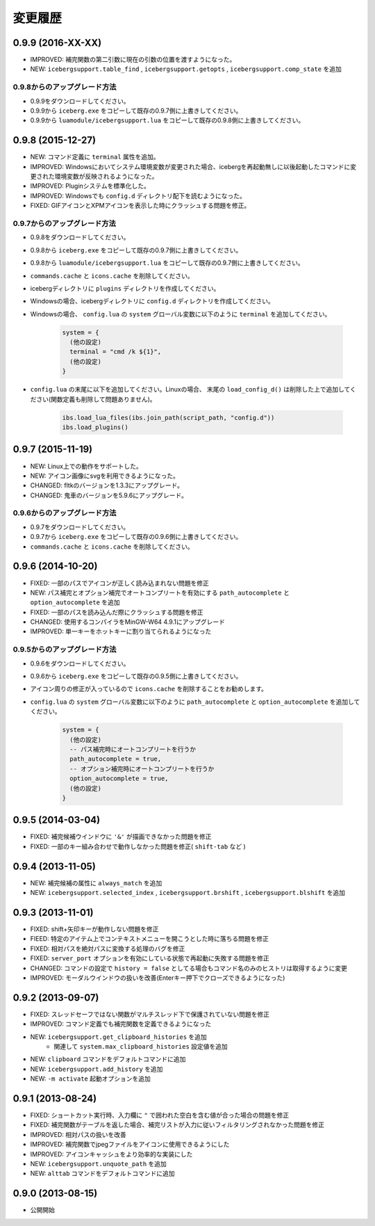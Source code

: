変更履歴
=======================
0.9.9 (2016-XX-XX)
-----------------------
- IMPROVED: 補完関数の第二引数に現在の引数の位置を渡すようになった。
- NEW: ``icebergsupport.table_find`` , ``icebergsupport.getopts`` , ``icebergsupport.comp_state`` を追加

0.9.8からのアップグレード方法
~~~~~~~~~~~~~~~~~~~~~~~~~~~~~~~~
- 0.9.9をダウンロードしてください。
- 0.9.9から ``iceberg.exe`` をコピーして既存の0.9.7側に上書きしてください。
- 0.9.9から ``luamodule/icebergsupport.lua`` をコピーして既存の0.9.8側に上書きしてください。

0.9.8 (2015-12-27)
-----------------------
- NEW: コマンド定義に ``terminal`` 属性を追加。
- IMPROVED: Windowsにおいてシステム環境変数が変更された場合、icebergを再起動無しに以後起動したコマンドに変更された環境変数が反映されるようになった。
- IMPROVED: Pluginシステムを標準化した。
- IMPROVED: Windowsでも ``config.d`` ディレクトリ配下を読むようになった。
- FIXED: GIFアイコンとXPMアイコンを表示した時にクラッシュする問題を修正。

0.9.7からのアップグレード方法
~~~~~~~~~~~~~~~~~~~~~~~~~~~~~~~~
- 0.9.8をダウンロードしてください。
- 0.9.8から ``iceberg.exe`` をコピーして既存の0.9.7側に上書きしてください。
- 0.9.8から ``luamodule/icebergsupport.lua`` をコピーして既存の0.9.7側に上書きしてください。
- ``commands.cache`` と  ``icons.cache`` を削除してください。
- icebergディレクトリに ``plugins`` ディレクトリを作成してください。
- Windowsの場合、icebergディレクトリに ``config.d`` ディレクトリを作成してください。
- Windowsの場合、 ``config.lua`` の ``system`` グローバル変数に以下のように ``terminal``  を追加してください。

    .. code-block:: lua

        system = {
          (他の設定)
          terminal = "cmd /k ${1}",
          (他の設定)
        }

- ``config.lua`` の末尾に以下を追加してください。Linuxの場合、 末尾の ``load_config_d()`` は削除した上で追加してください(関数定義も削除して問題ありません)。

    .. code-block:: lua

        ibs.load_lua_files(ibs.join_path(script_path, "config.d"))
        ibs.load_plugins()


0.9.7 (2015-11-19)
-----------------------
- NEW: Linux上での動作をサポートした。
- NEW: アイコン画像にsvgを利用できるようになった。
- CHANGED: fltkのバージョンを1.3.3にアップグレード。
- CHANGED: 鬼車のバージョンを5.9.6にアップグレード。

0.9.6からのアップグレード方法
~~~~~~~~~~~~~~~~~~~~~~~~~~~~~~~~
- 0.9.7をダウンロードしてください。
- 0.9.7から ``iceberg.exe`` をコピーして既存の0.9.6側に上書きしてください。
- ``commands.cache`` と  ``icons.cache`` を削除してください。

0.9.6 (2014-10-20)
-----------------------
- FIXED: 一部のパスでアイコンが正しく読み込まれない問題を修正
- NEW: パス補完とオプション補完でオートコンプリートを有効にする ``path_autocomplete`` と ``option_autocomplete`` を追加
- FIXED: 一部のパスを読み込んだ際にクラッシュする問題を修正
- CHANGED: 使用するコンパイラをMinGW-W64 4.9.1にアップグレード
- IMPROVED: 単一キーをホットキーに割り当てられるようになった

0.9.5からのアップグレード方法
~~~~~~~~~~~~~~~~~~~~~~~~~~~~~~~~
- 0.9.6をダウンロードしてください。
- 0.9.6から ``iceberg.exe`` をコピーして既存の0.9.5側に上書きしてください。
- アイコン周りの修正が入っているので ``icons.cache`` を削除することをお勧めします。
- ``config.lua`` の ``system`` グローバル変数に以下のように ``path_autocomplete`` と ``option_autocomplete`` を追加してください。

    .. code-block:: lua

        system = {
          (他の設定)
          -- パス補完時にオートコンプリートを行うか
          path_autocomplete = true,
          -- オプション補完時にオートコンプリートを行うか
          option_autocomplete = true,
          (他の設定)
        }


0.9.5 (2014-03-04)
-----------------------
- FIXED: 補完候補ウインドウに ``'&'`` が描画できなかった問題を修正
- FIXED: 一部のキー組み合わせで動作しなかった問題を修正( ``shift-tab`` など )

0.9.4 (2013-11-05)
-----------------------
- NEW: 補完候補の属性に ``always_match`` を追加
- NEW: ``icebergsupport.selected_index`` , ``icebergsupport.brshift`` , ``icebergsupport.blshift`` を追加

0.9.3 (2013-11-01)
-----------------------
- FIXED: shift+矢印キーが動作しない問題を修正
- FIEED: 特定のアイテム上でコンテキストメニューを開こうとした時に落ちる問題を修正
- FIXED: 相対パスを絶対パスに変換する処理のバグを修正
- FIXED: ``server_port`` オプションを有効にしている状態で再起動に失敗する問題を修正
- CHANGED: コマンドの設定で ``history = false`` としてる場合もコマンド名のみのヒストリは取得するように変更
- IMPROVED: モーダルウインドウの扱いを改善(Enterキー押下でクローズできるようになった)

0.9.2 (2013-09-07)
-----------------------
- FIXED: スレッドセーフではない関数がマルチスレッド下で保護されていない問題を修正
- IMPROVED: コマンド定義でも補完関数を定義できるようになった
- NEW: ``icebergsupport.get_clipboard_histories`` を追加
    - 関連して ``system.max_clipboard_histories`` 設定値を追加
- NEW: ``clipboard`` コマンドをデフォルトコマンドに追加
- NEW: ``icebergsupport.add_history`` を追加
- NEW: ``-m activate`` 起動オプションを追加

0.9.1 (2013-08-24)
-----------------------
- FIXED: ショートカット実行時、入力欄に ``"`` で囲われた空白を含む値が合った場合の問題を修正
- FIXED: 補完関数がテーブルを返した場合、補完リストが入力に従いフィルタリングされなかった問題を修正
- IMPROVED: 相対パスの扱いを改善
- IMPROVED: 補完関数でjpegファイルをアイコンに使用できるようにした
- IMPROVED: アイコンキャッシュをより効率的な実装にした
- NEW: ``icebergsupport.unquote_path`` を追加
- NEW: ``alttab`` コマンドをデフォルトコマンドに追加

0.9.0 (2013-08-15)
-----------------------
- 公開開始
